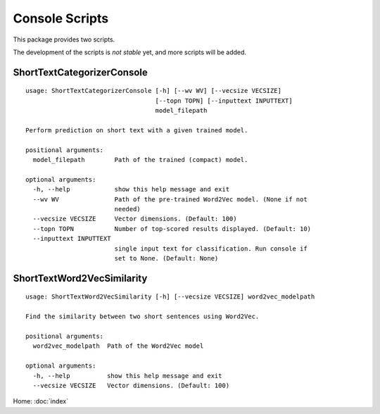 Console Scripts
===============

This package provides two scripts.

The development of the scripts is *not stable* yet, and more scripts will be added.

ShortTextCategorizerConsole
---------------------------

::

    usage: ShortTextCategorizerConsole [-h] [--wv WV] [--vecsize VECSIZE]
                                       [--topn TOPN] [--inputtext INPUTTEXT]
                                       model_filepath

    Perform prediction on short text with a given trained model.

    positional arguments:
      model_filepath        Path of the trained (compact) model.

    optional arguments:
      -h, --help            show this help message and exit
      --wv WV               Path of the pre-trained Word2Vec model. (None if not
                            needed)
      --vecsize VECSIZE     Vector dimensions. (Default: 100)
      --topn TOPN           Number of top-scored results displayed. (Default: 10)
      --inputtext INPUTTEXT
                            single input text for classification. Run console if
                            set to None. (Default: None)


ShortTextWord2VecSimilarity
---------------------------

::

    usage: ShortTextWord2VecSimilarity [-h] [--vecsize VECSIZE] word2vec_modelpath

    Find the similarity between two short sentences using Word2Vec.

    positional arguments:
      word2vec_modelpath  Path of the Word2Vec model

    optional arguments:
      -h, --help          show this help message and exit
      --vecsize VECSIZE   Vector dimensions. (Default: 100)

Home: :doc:`index`
